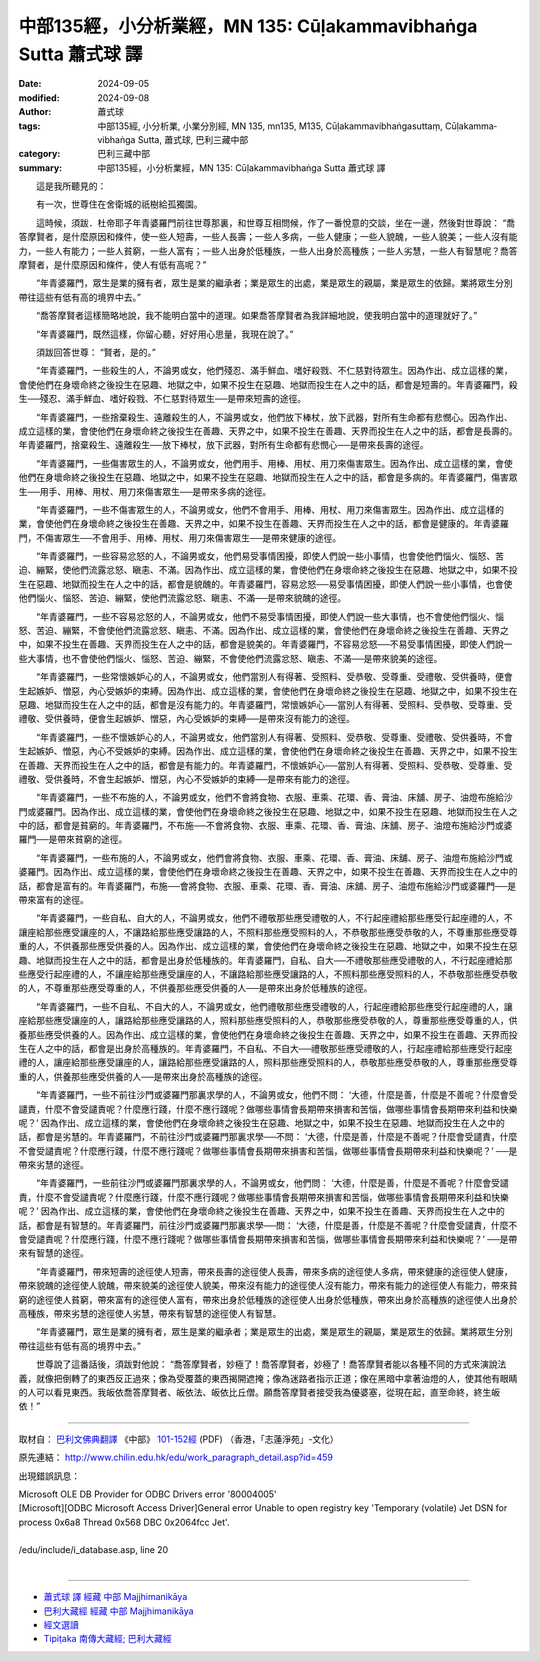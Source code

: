 中部135經，小分析業經，MN 135: Cūḷakamma­vibhaṅga Sutta 蕭式球 譯
====================================================================

:date: 2024-09-05
:modified: 2024-09-08
:author: 蕭式球
:tags: 中部135經, 小分析業, 小業分別經, MN 135, mn135, M135, Cūḷakammavibhaṅgasuttaṃ, Cūḷakamma­vibhaṅga Sutta, 蕭式球, 巴利三藏中部
:category: 巴利三藏中部
:summary: 中部135經，小分析業經，MN 135: Cūḷakamma­vibhaṅga Sutta 蕭式球 譯


　　這是我所聽見的：

　　有一次，世尊住在舍衛城的祇樹給孤獨園。

　　這時候，須跋．杜帝耶子年青婆羅門前往世尊那裏，和世尊互相問候，作了一番悅意的交談，坐在一邊，然後對世尊說： “喬答摩賢者，是什麼原因和條件，使一些人短壽，一些人長壽；一些人多病，一些人健康；一些人貌醜，一些人貌美；一些人沒有能力，一些人有能力；一些人貧窮，一些人富有；一些人出身於低種族，一些人出身於高種族；一些人劣慧，一些人有智慧呢？喬答摩賢者，是什麼原因和條件，使人有低有高呢？”

　　“年青婆羅門，眾生是業的擁有者，眾生是業的繼承者；業是眾生的出處，業是眾生的親屬，業是眾生的依歸。業將眾生分別帶往這些有低有高的境界中去。”

　　“喬答摩賢者這樣簡略地說，我不能明白當中的道理。如果喬答摩賢者為我詳細地說，使我明白當中的道理就好了。”

　　“年青婆羅門，既然這樣，你留心聽，好好用心思量，我現在說了。”

　　須跋回答世尊： “賢者，是的。”

　　“年青婆羅門，一些殺生的人，不論男或女，他們殘忍、滿手鮮血、嗜好殺戮、不仁慈對待眾生。因為作出、成立這樣的業，會使他們在身壞命終之後投生在惡趣、地獄之中，如果不投生在惡趣、地獄而投生在人之中的話，都會是短壽的。年青婆羅門，殺生──殘忍、滿手鮮血、嗜好殺戮、不仁慈對待眾生──是帶來短壽的途徑。

　　“年青婆羅門，一些捨棄殺生、遠離殺生的人，不論男或女，他們放下棒杖，放下武器，對所有生命都有悲憫心。因為作出、成立這樣的業，會使他們在身壞命終之後投生在善趣、天界之中，如果不投生在善趣、天界而投生在人之中的話，都會是長壽的。年青婆羅門，捨棄殺生、遠離殺生──放下棒杖，放下武器，對所有生命都有悲憫心──是帶來長壽的途徑。

　　“年青婆羅門，一些傷害眾生的人，不論男或女，他們用手、用棒、用杖、用刀來傷害眾生。因為作出、成立這樣的業，會使他們在身壞命終之後投生在惡趣、地獄之中，如果不投生在惡趣、地獄而投生在人之中的話，都會是多病的。年青婆羅門，傷害眾生──用手、用棒、用杖、用刀來傷害眾生──是帶來多病的途徑。

　　“年青婆羅門，一些不傷害眾生的人，不論男或女，他們不會用手、用棒、用杖、用刀來傷害眾生。因為作出、成立這樣的業，會使他們在身壞命終之後投生在善趣、天界之中，如果不投生在善趣、天界而投生在人之中的話，都會是健康的。年青婆羅門，不傷害眾生──不會用手、用棒、用杖、用刀來傷害眾生──是帶來健康的途徑。

　　“年青婆羅門，一些容易忿怒的人，不論男或女，他們易受事情困擾，即使人們說一些小事情，也會使他們惱火、惱怒、苦迫、繃緊，使他們流露忿怒、瞋恚、不滿。因為作出、成立這樣的業，會使他們在身壞命終之後投生在惡趣、地獄之中，如果不投生在惡趣、地獄而投生在人之中的話，都會是貌醜的。年青婆羅門，容易忿怒──易受事情困擾，即使人們說一些小事情，也會使他們惱火、惱怒、苦迫、繃緊，使他們流露忿怒、瞋恚、不滿──是帶來貌醜的途徑。

　　“年青婆羅門，一些不容易忿怒的人，不論男或女，他們不易受事情困擾，即使人們說一些大事情，也不會使他們惱火、惱怒、苦迫、繃緊，不會使他們流露忿怒、瞋恚、不滿。因為作出、成立這樣的業，會使他們在身壞命終之後投生在善趣、天界之中，如果不投生在善趣、天界而投生在人之中的話，都會是貌美的。年青婆羅門，不容易忿怒──不易受事情困擾，即使人們說一些大事情，也不會使他們惱火、惱怒、苦迫、繃緊，不會使他們流露忿怒、瞋恚、不滿──是帶來貌美的途徑。

　　“年青婆羅門，一些常懷嫉妒心的人，不論男或女，他們當別人有得著、受照料、受恭敬、受尊重、受禮敬、受供養時，便會生起嫉妒、憎惡，內心受嫉妒的束縛。因為作出、成立這樣的業，會使他們在身壞命終之後投生在惡趣、地獄之中，如果不投生在惡趣、地獄而投生在人之中的話，都會是沒有能力的。年青婆羅門，常懷嫉妒心──當別人有得著、受照料、受恭敬、受尊重、受禮敬、受供養時，便會生起嫉妒、憎惡，內心受嫉妒的束縛──是帶來沒有能力的途徑。

　　“年青婆羅門，一些不懷嫉妒心的人，不論男或女，他們當別人有得著、受照料、受恭敬、受尊重、受禮敬、受供養時，不會生起嫉妒、憎惡，內心不受嫉妒的束縛。因為作出、成立這樣的業，會使他們在身壞命終之後投生在善趣、天界之中，如果不投生在善趣、天界而投生在人之中的話，都會是有能力的。年青婆羅門，不懷嫉妒心──當別人有得著、受照料、受恭敬、受尊重、受禮敬、受供養時，不會生起嫉妒、憎惡，內心不受嫉妒的束縛──是帶來有能力的途徑。

　　“年青婆羅門，一些不布施的人，不論男或女，他們不會將食物、衣服、車乘、花環、香、膏油、床舖、房子、油燈布施給沙門或婆羅門。因為作出、成立這樣的業，會使他們在身壞命終之後投生在惡趣、地獄之中，如果不投生在惡趣、地獄而投生在人之中的話，都會是貧窮的。年青婆羅門，不布施──不會將食物、衣服、車乘、花環、香、膏油、床舖、房子、油燈布施給沙門或婆羅門──是帶來貧窮的途徑。

　　“年青婆羅門，一些布施的人，不論男或女，他們會將食物、衣服、車乘、花環、香、膏油、床舖、房子、油燈布施給沙門或婆羅門。因為作出、成立這樣的業，會使他們在身壞命終之後投生在善趣、天界之中，如果不投生在善趣、天界而投生在人之中的話，都會是富有的。年青婆羅門，布施──會將食物、衣服、車乘、花環、香、膏油、床舖、房子、油燈布施給沙門或婆羅門──是帶來富有的途徑。

　　“年青婆羅門，一些自私、自大的人，不論男或女，他們不禮敬那些應受禮敬的人，不行起座禮給那些應受行起座禮的人，不讓座給那些應受讓座的人，不讓路給那些應受讓路的人，不照料那些應受照料的人，不恭敬那些應受恭敬的人，不尊重那些應受尊重的人，不供養那些應受供養的人。因為作出、成立這樣的業，會使他們在身壞命終之後投生在惡趣、地獄之中，如果不投生在惡趣、地獄而投生在人之中的話，都會是出身於低種族的。年青婆羅門，自私、自大──不禮敬那些應受禮敬的人，不行起座禮給那些應受行起座禮的人，不讓座給那些應受讓座的人，不讓路給那些應受讓路的人，不照料那些應受照料的人，不恭敬那些應受恭敬的人，不尊重那些應受尊重的人，不供養那些應受供養的人──是帶來出身於低種族的途徑。

　　“年青婆羅門，一些不自私、不自大的人，不論男或女，他們禮敬那些應受禮敬的人，行起座禮給那些應受行起座禮的人，讓座給那些應受讓座的人，讓路給那些應受讓路的人，照料那些應受照料的人，恭敬那些應受恭敬的人，尊重那些應受尊重的人，供養那些應受供養的人。因為作出、成立這樣的業，會使他們在身壞命終之後投生在善趣、天界之中，如果不投生在善趣、天界而投生在人之中的話，都會是出身於高種族的。年青婆羅門，不自私、不自大──禮敬那些應受禮敬的人，行起座禮給那些應受行起座禮的人，讓座給那些應受讓座的人，讓路給那些應受讓路的人，照料那些應受照料的人，恭敬那些應受恭敬的人，尊重那些應受尊重的人，供養那些應受供養的人──是帶來出身於高種族的途徑。

　　“年青婆羅門，一些不前往沙門或婆羅門那裏求學的人，不論男或女，他們不問： ‘大德，什麼是善，什麼是不善呢？什麼會受譴責，什麼不會受譴責呢？什麼應行踐，什麼不應行踐呢？做哪些事情會長期帶來損害和苦惱，做哪些事情會長期帶來利益和快樂呢？’ 因為作出、成立這樣的業，會使他們在身壞命終之後投生在惡趣、地獄之中，如果不投生在惡趣、地獄而投生在人之中的話，都會是劣慧的。年青婆羅門，不前往沙門或婆羅門那裏求學──不問： ‘大德，什麼是善，什麼是不善呢？什麼會受譴責，什麼不會受譴責呢？什麼應行踐，什麼不應行踐呢？做哪些事情會長期帶來損害和苦惱，做哪些事情會長期帶來利益和快樂呢？’ ──是帶來劣慧的途徑。

　　“年青婆羅門，一些前往沙門或婆羅門那裏求學的人，不論男或女，他們問： ‘大德，什麼是善，什麼是不善呢？什麼會受譴責，什麼不會受譴責呢？什麼應行踐，什麼不應行踐呢？做哪些事情會長期帶來損害和苦惱，做哪些事情會長期帶來利益和快樂呢？’ 因為作出、成立這樣的業，會使他們在身壞命終之後投生在善趣、天界之中，如果不投生在善趣、天界而投生在人之中的話，都會是有智慧的。年青婆羅門，前往沙門或婆羅門那裏求學──問： ‘大德，什麼是善，什麼是不善呢？什麼會受譴責，什麼不會受譴責呢？什麼應行踐，什麼不應行踐呢？做哪些事情會長期帶來損害和苦惱，做哪些事情會長期帶來利益和快樂呢？’ ──是帶來有智慧的途徑。

　　“年青婆羅門，帶來短壽的途徑使人短壽，帶來長壽的途徑使人長壽，帶來多病的途徑使人多病，帶來健康的途徑使人健康，帶來貌醜的途徑使人貌醜，帶來貌美的途徑使人貌美，帶來沒有能力的途徑使人沒有能力，帶來有能力的途徑使人有能力，帶來貧窮的途徑使人貧窮，帶來富有的途徑使人富有，帶來出身於低種族的途徑使人出身於低種族，帶來出身於高種族的途徑使人出身於高種族，帶來劣慧的途徑使人劣慧，帶來有智慧的途徑使人有智慧。

　　“年青婆羅門，眾生是業的擁有者，眾生是業的繼承者；業是眾生的出處，業是眾生的親屬，業是眾生的依歸。業將眾生分別帶往這些有低有高的境界中去。”

　　世尊說了這番話後，須跋對他說： “喬答摩賢者，妙極了！喬答摩賢者，妙極了！喬答摩賢者能以各種不同的方式來演說法義，就像把倒轉了的東西反正過來；像為受覆蓋的東西揭開遮掩；像為迷路者指示正道；像在黑暗中拿著油燈的人，使其他有眼睛的人可以看見東西。我皈依喬答摩賢者、皈依法、皈依比丘僧。願喬答摩賢者接受我為優婆塞，從現在起，直至命終，終生皈依！”

------

取材自： `巴利文佛典翻譯 <https://www.chilin.org/news/news-detail.php?id=202&type=2>`__ 《中部》 `101-152經 <https://www.chilin.org/upload/culture/doc/1666608331.pdf>`__ (PDF) （香港，「志蓮淨苑」-文化）

原先連結： http://www.chilin.edu.hk/edu/work_paragraph_detail.asp?id=459

出現錯誤訊息：

| Microsoft OLE DB Provider for ODBC Drivers error '80004005'
| [Microsoft][ODBC Microsoft Access Driver]General error Unable to open registry key 'Temporary (volatile) Jet DSN for process 0x6a8 Thread 0x568 DBC 0x2064fcc Jet'.
| 
| /edu/include/i_database.asp, line 20
| 

------

- `蕭式球 譯 經藏 中部 Majjhimanikāya <{filename}majjhima-nikaaya-tr-by-siu-sk%zh.rst>`__

- `巴利大藏經 經藏 中部 Majjhimanikāya <{filename}majjhima-nikaaya%zh.rst>`__

- `經文選讀 <{filename}/articles/canon-selected/canon-selected%zh.rst>`__ 

- `Tipiṭaka 南傳大藏經; 巴利大藏經 <{filename}/articles/tipitaka/tipitaka%zh.rst>`__

..
  created on 2024-09-05
